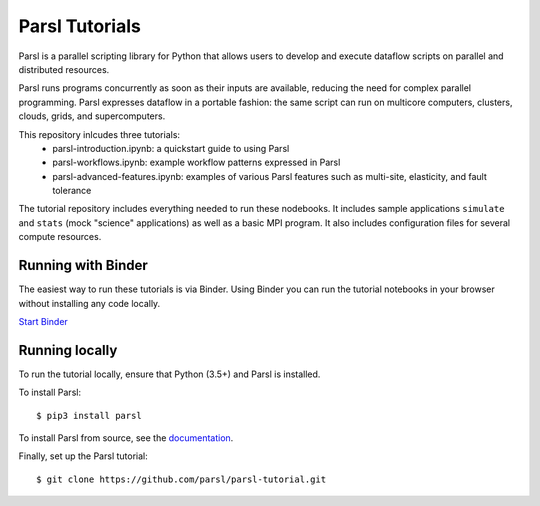 Parsl Tutorials
===============
.. image:: https://mybinder.org/badge.svg
 :target: https://mybinder.org/v2/gh/Parsl/parsl-tutorial/master

Parsl is a parallel scripting library for Python that allows users to develop and execute dataflow scripts on parallel and distributed resources.

Parsl runs programs concurrently as soon as their inputs are available, reducing the need for complex parallel programming. Parsl expresses dataflow in a portable fashion: the same script can run on multicore computers, clusters, clouds, grids, and supercomputers.

This repository inlcudes three tutorials: 
 - parsl-introduction.ipynb: a quickstart guide to using Parsl
 - parsl-workflows.ipynb: example workflow patterns expressed in Parsl
 - parsl-advanced-features.ipynb: examples of various Parsl features such as multi-site, elasticity, and fault tolerance

The tutorial repository includes everything needed to run these nodebooks. It includes sample applications ``simulate`` and ``stats`` (mock "science" applications) as well as a basic MPI program. It also includes configuration files for several compute resources. 


Running with Binder
-------------------

The easiest way to run these tutorials is via Binder. Using Binder you can run the tutorial notebooks in your browser without installing any code locally.

`Start Binder <https://mybinder.org/v2/gh/Parsl/parsl-tutorial/master>`_


Running locally
---------------

To run the tutorial locally, ensure that Python (3.5+) and Parsl is installed.

To install Parsl:: 

  $ pip3 install parsl


To install Parsl from source, see the `documentation <http://parsl.readthedocs.io/en/latest/quickstart.html>`_.

Finally, set up the Parsl tutorial::

    $ git clone https://github.com/parsl/parsl-tutorial.git
 

